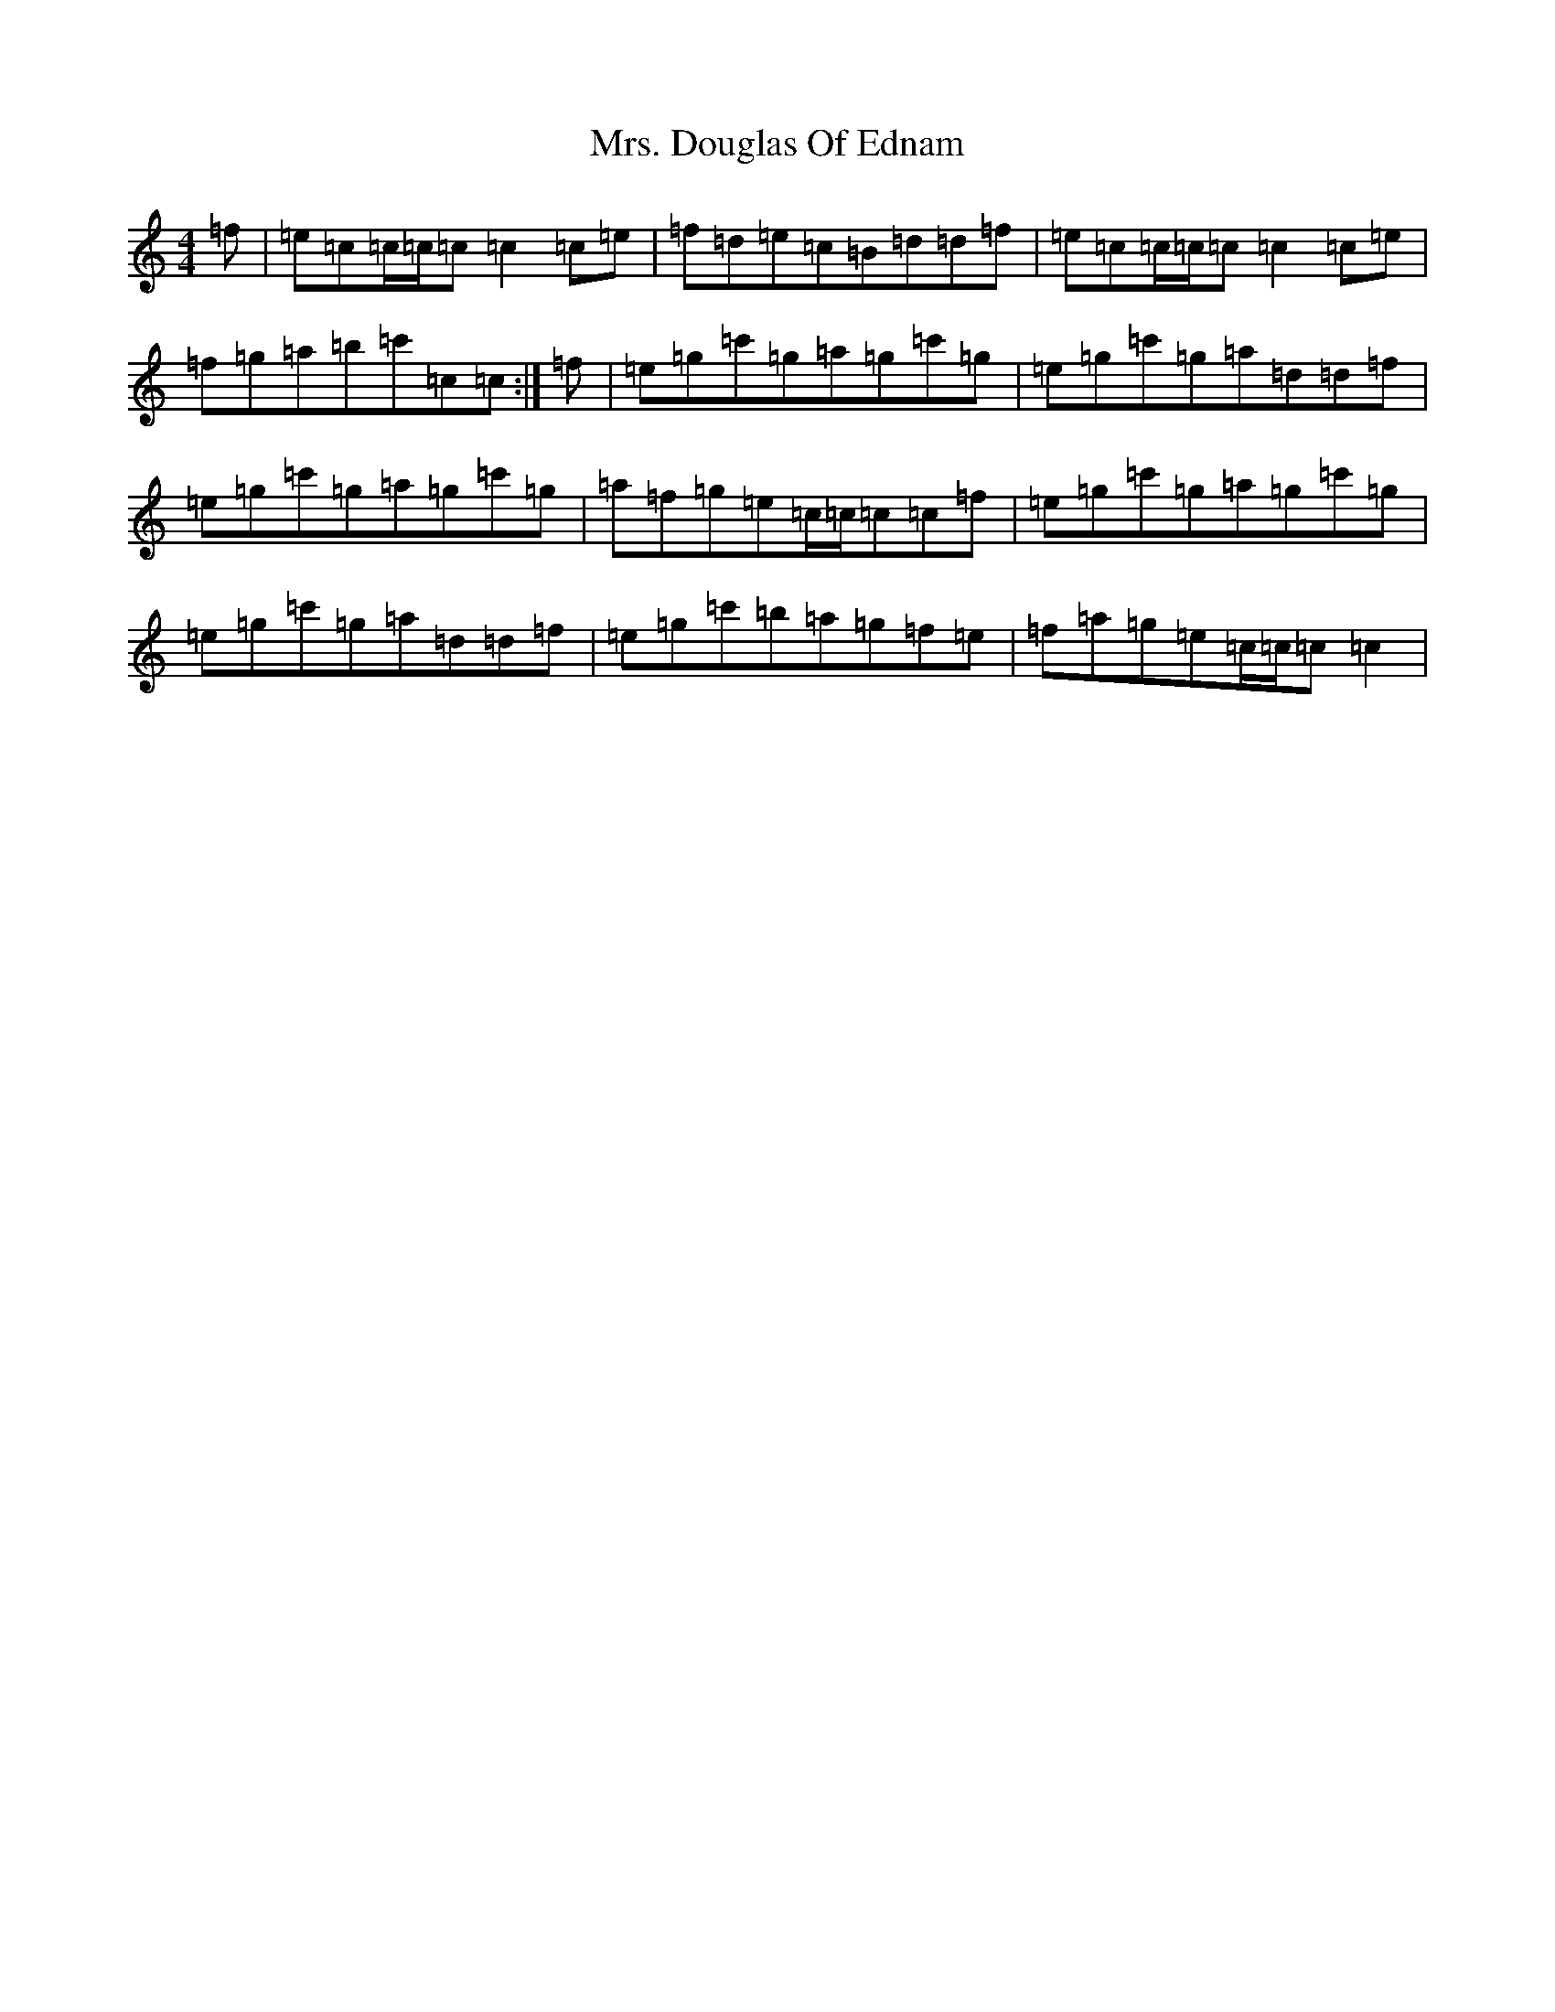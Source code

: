 X: 14897
T: Mrs. Douglas Of Ednam
S: https://thesession.org/tunes/13656#setting24239
Z: A Major
R: reel
M:4/4
L:1/8
K: C Major
=f|=e=c=c/2=c/2=c=c2=c=e|=f=d=e=c=B=d=d=f|=e=c=c/2=c/2=c=c2=c=e|=f=g=a=b=c'=c=c:|=f|=e=g=c'=g=a=g=c'=g|=e=g=c'=g=a=d=d=f|=e=g=c'=g=a=g=c'=g|=a=f=g=e=c/2=c/2=c=c=f|=e=g=c'=g=a=g=c'=g|=e=g=c'=g=a=d=d=f|=e=g=c'=b=a=g=f=e|=f=a=g=e=c/2=c/2=c=c2|